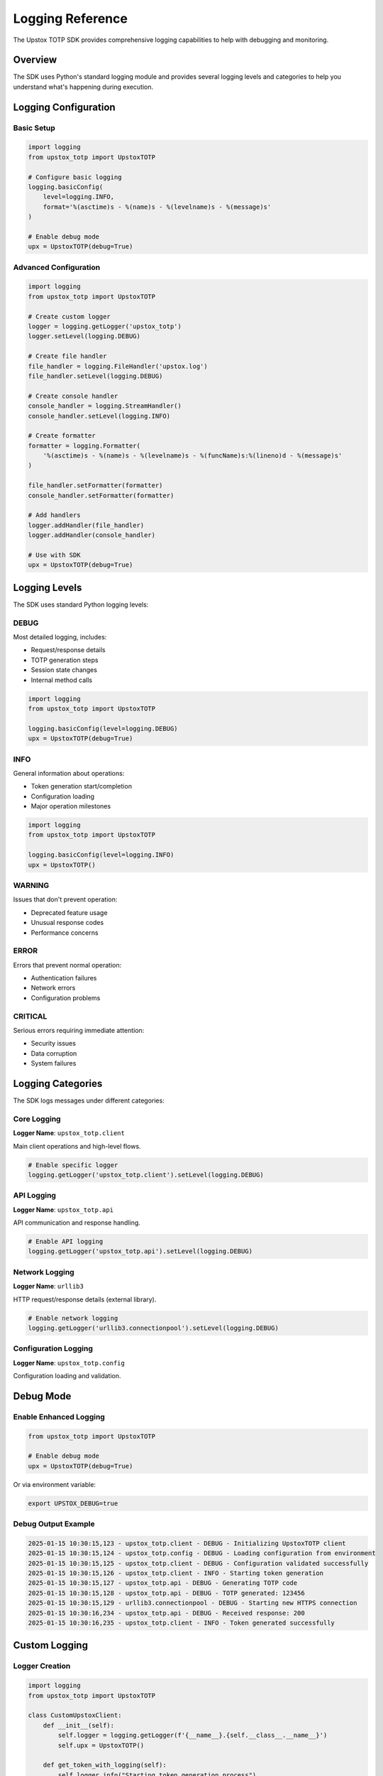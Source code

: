 Logging Reference
=================

The Upstox TOTP SDK provides comprehensive logging capabilities to help with debugging and monitoring.

Overview
--------

The SDK uses Python's standard logging module and provides several logging levels and categories to help you understand what's happening during execution.

Logging Configuration
---------------------

Basic Setup
~~~~~~~~~~~

.. code-block:: python

   import logging
   from upstox_totp import UpstoxTOTP

   # Configure basic logging
   logging.basicConfig(
       level=logging.INFO,
       format='%(asctime)s - %(name)s - %(levelname)s - %(message)s'
   )

   # Enable debug mode
   upx = UpstoxTOTP(debug=True)

Advanced Configuration
~~~~~~~~~~~~~~~~~~~~~~

.. code-block:: python

   import logging
   from upstox_totp import UpstoxTOTP

   # Create custom logger
   logger = logging.getLogger('upstox_totp')
   logger.setLevel(logging.DEBUG)

   # Create file handler
   file_handler = logging.FileHandler('upstox.log')
   file_handler.setLevel(logging.DEBUG)

   # Create console handler
   console_handler = logging.StreamHandler()
   console_handler.setLevel(logging.INFO)

   # Create formatter
   formatter = logging.Formatter(
       '%(asctime)s - %(name)s - %(levelname)s - %(funcName)s:%(lineno)d - %(message)s'
   )

   file_handler.setFormatter(formatter)
   console_handler.setFormatter(formatter)

   # Add handlers
   logger.addHandler(file_handler)
   logger.addHandler(console_handler)

   # Use with SDK
   upx = UpstoxTOTP(debug=True)

Logging Levels
--------------

The SDK uses standard Python logging levels:

DEBUG
~~~~~

Most detailed logging, includes:

- Request/response details
- TOTP generation steps  
- Session state changes
- Internal method calls

.. code-block:: python

   import logging
   from upstox_totp import UpstoxTOTP

   logging.basicConfig(level=logging.DEBUG)
   upx = UpstoxTOTP(debug=True)

INFO
~~~~

General information about operations:

- Token generation start/completion
- Configuration loading
- Major operation milestones

.. code-block:: python

   import logging
   from upstox_totp import UpstoxTOTP

   logging.basicConfig(level=logging.INFO)
   upx = UpstoxTOTP()

WARNING
~~~~~~~

Issues that don't prevent operation:

- Deprecated feature usage
- Unusual response codes
- Performance concerns

ERROR
~~~~~

Errors that prevent normal operation:

- Authentication failures
- Network errors
- Configuration problems

CRITICAL
~~~~~~~~

Serious errors requiring immediate attention:

- Security issues
- Data corruption
- System failures

Logging Categories
------------------

The SDK logs messages under different categories:

Core Logging
~~~~~~~~~~~~

**Logger Name**: ``upstox_totp.client``

Main client operations and high-level flows.

.. code-block:: python

   # Enable specific logger
   logging.getLogger('upstox_totp.client').setLevel(logging.DEBUG)

API Logging
~~~~~~~~~~~

**Logger Name**: ``upstox_totp.api``

API communication and response handling.

.. code-block:: python

   # Enable API logging
   logging.getLogger('upstox_totp.api').setLevel(logging.DEBUG)

Network Logging
~~~~~~~~~~~~~~~

**Logger Name**: ``urllib3``

HTTP request/response details (external library).

.. code-block:: python

   # Enable network logging
   logging.getLogger('urllib3.connectionpool').setLevel(logging.DEBUG)

Configuration Logging
~~~~~~~~~~~~~~~~~~~~~

**Logger Name**: ``upstox_totp.config``

Configuration loading and validation.

Debug Mode
----------

Enable Enhanced Logging
~~~~~~~~~~~~~~~~~~~~~~~

.. code-block:: python

   from upstox_totp import UpstoxTOTP

   # Enable debug mode
   upx = UpstoxTOTP(debug=True)

Or via environment variable:

.. code-block:: bash

   export UPSTOX_DEBUG=true

Debug Output Example
~~~~~~~~~~~~~~~~~~~~

.. code-block:: text

   2025-01-15 10:30:15,123 - upstox_totp.client - DEBUG - Initializing UpstoxTOTP client
   2025-01-15 10:30:15,124 - upstox_totp.config - DEBUG - Loading configuration from environment
   2025-01-15 10:30:15,125 - upstox_totp.client - DEBUG - Configuration validated successfully
   2025-01-15 10:30:15,126 - upstox_totp.client - INFO - Starting token generation
   2025-01-15 10:30:15,127 - upstox_totp.api - DEBUG - Generating TOTP code
   2025-01-15 10:30:15,128 - upstox_totp.api - DEBUG - TOTP generated: 123456
   2025-01-15 10:30:15,129 - urllib3.connectionpool - DEBUG - Starting new HTTPS connection
   2025-01-15 10:30:16,234 - upstox_totp.api - DEBUG - Received response: 200
   2025-01-15 10:30:16,235 - upstox_totp.client - INFO - Token generated successfully

Custom Logging
--------------

Logger Creation
~~~~~~~~~~~~~~~

.. code-block:: python

   import logging
   from upstox_totp import UpstoxTOTP

   class CustomUpstoxClient:
       def __init__(self):
           self.logger = logging.getLogger(f'{__name__}.{self.__class__.__name__}')
           self.upx = UpstoxTOTP()

       def get_token_with_logging(self):
           self.logger.info("Starting token generation process")
           
           try:
               response = self.upx.app_token.get_access_token()
               
               if response.success:
                   self.logger.info("Token generated successfully")
                   self.logger.debug(f"Token length: {len(response.data.access_token)}")
                   return response.data.access_token
               else:
                   self.logger.error(f"Token generation failed: {response.error}")
                   return None
                   
           except Exception as e:
               self.logger.exception("Unexpected error during token generation")
               raise

Structured Logging
~~~~~~~~~~~~~~~~~~

.. code-block:: python

   import logging
   import json
   from datetime import datetime
   from upstox_totp import UpstoxTOTP

   class StructuredLogger:
       def __init__(self):
           self.logger = logging.getLogger('structured')
           handler = logging.StreamHandler()
           handler.setFormatter(logging.Formatter('%(message)s'))
           self.logger.addHandler(handler)
           self.logger.setLevel(logging.INFO)

       def log_event(self, event_type, **kwargs):
           log_entry = {
               'timestamp': datetime.now().isoformat(),
               'event_type': event_type,
               'level': 'INFO',
               **kwargs
           }
           self.logger.info(json.dumps(log_entry))

   # Usage
   structured = StructuredLogger()

   upx = UpstoxTOTP()
   structured.log_event('token_generation_start', user_id='user123')

   response = upx.app_token.get_access_token()

   if response.success:
       structured.log_event(
           'token_generation_success',
           user_id='user123',
           token_length=len(response.data.access_token)
       )

Filtering Sensitive Data
------------------------

Security Considerations
~~~~~~~~~~~~~~~~~~~~~~~

.. code-block:: python

   import logging
   import re

   class SensitiveDataFilter(logging.Filter):
       """Filter to remove sensitive data from logs."""
       
       SENSITIVE_PATTERNS = [
           r'password["\s]*[:=]["\s]*[^"\s,}]+',
           r'token["\s]*[:=]["\s]*[^"\s,}]+',
           r'secret["\s]*[:=]["\s]*[^"\s,}]+',
           r'access_token["\s]*[:=]["\s]*[^"\s,}]+',
       ]

       def filter(self, record):
           if record.msg:
               message = str(record.msg)
               for pattern in self.SENSITIVE_PATTERNS:
                   message = re.sub(pattern, 'REDACTED', message, flags=re.IGNORECASE)
               record.msg = message
           return True

   # Apply filter
   logger = logging.getLogger('upstox_totp')
   logger.addFilter(SensitiveDataFilter())

Logging Best Practices
----------------------

Production Logging
~~~~~~~~~~~~~~~~~~

.. code-block:: python

   import logging
   import logging.handlers
   from upstox_totp import UpstoxTOTP

   def setup_production_logging():
       """Set up logging for production environment."""
       
       # Create logger
       logger = logging.getLogger('upstox_totp')
       logger.setLevel(logging.INFO)  # INFO level for production

       # Create rotating file handler
       file_handler = logging.handlers.RotatingFileHandler(
           'upstox.log',
           maxBytes=10*1024*1024,  # 10MB
           backupCount=5
       )
       
       # Create console handler for errors only
       console_handler = logging.StreamHandler()
       console_handler.setLevel(logging.ERROR)

       # Create formatter
       formatter = logging.Formatter(
           '%(asctime)s - %(name)s - %(levelname)s - %(message)s'
       )

       file_handler.setFormatter(formatter)
       console_handler.setFormatter(formatter)

       # Add handlers
       logger.addHandler(file_handler)
       logger.addHandler(console_handler)

       return logger

   # Usage
   setup_production_logging()
   upx = UpstoxTOTP()

Development Logging
~~~~~~~~~~~~~~~~~~~

.. code-block:: python

   import logging
   from upstox_totp import UpstoxTOTP

   def setup_development_logging():
       """Set up logging for development environment."""
       
       # Enable all logging
       logging.basicConfig(
           level=logging.DEBUG,
           format='%(asctime)s - %(name)s - %(levelname)s - %(funcName)s:%(lineno)d - %(message)s',
           handlers=[
               logging.FileHandler('debug.log'),
               logging.StreamHandler()
           ]
       )

       # Enable HTTP debugging
       import http.client as http_client
       http_client.HTTPConnection.debuglevel = 1

       # Enable urllib3 debugging
       logging.getLogger("urllib3.connectionpool").setLevel(logging.DEBUG)

   # Usage
   setup_development_logging()
   upx = UpstoxTOTP(debug=True)

Log Analysis
------------

Parsing Log Files
~~~~~~~~~~~~~~~~~

.. code-block:: python

   import re
   from datetime import datetime
   from collections import defaultdict

   def analyze_logs(log_file):
       """Analyze upstox logs for patterns and issues."""
       
       stats = {
           'total_requests': 0,
           'successful_tokens': 0,
           'failed_tokens': 0,
           'errors_by_type': defaultdict(int),
           'response_times': []
       }

       with open(log_file, 'r') as f:
           for line in f:
               # Parse timestamp
               timestamp_match = re.search(r'(\d{4}-\d{2}-\d{2} \d{2}:\d{2}:\d{2})', line)
               
               if 'Starting token generation' in line:
                   stats['total_requests'] += 1
               elif 'Token generated successfully' in line:
                   stats['successful_tokens'] += 1
               elif 'Token generation failed' in line:
                   stats['failed_tokens'] += 1
               elif 'ERROR' in line:
                   # Extract error type
                   error_match = re.search(r'ERROR.*?([A-Za-z]+Error)', line)
                   if error_match:
                       stats['errors_by_type'][error_match.group(1)] += 1

       return stats

   # Usage
   stats = analyze_logs('upstox.log')
   print(f"Success rate: {stats['successful_tokens']}/{stats['total_requests']}")

Monitoring and Alerting
~~~~~~~~~~~~~~~~~~~~~~~

.. code-block:: python

   import logging
   import smtplib
   from email.mime.text import MimeText

   class AlertHandler(logging.Handler):
       """Custom handler that sends alerts for critical errors."""
       
       def __init__(self, smtp_host, smtp_port, username, password, recipients):
           super().__init__()
           self.smtp_host = smtp_host
           self.smtp_port = smtp_port
           self.username = username
           self.password = password
           self.recipients = recipients
           self.setLevel(logging.ERROR)

       def emit(self, record):
           if record.levelno >= logging.ERROR:
               self.send_alert(record)

       def send_alert(self, record):
           try:
               msg = MimeText(f"Upstox TOTP Error: {record.getMessage()}")
               msg['Subject'] = 'Upstox TOTP Alert'
               msg['From'] = self.username
               msg['To'] = ', '.join(self.recipients)

               with smtplib.SMTP(self.smtp_host, self.smtp_port) as server:
                   server.starttls()
                   server.login(self.username, self.password)
                   server.send_message(msg)
                   
           except Exception:
               # Don't let alert failures break the application
               pass

   # Usage (configure with your SMTP settings)
   # alert_handler = AlertHandler(
   #     smtp_host='smtp.gmail.com',
   #     smtp_port=587,
   #     username='your-email@gmail.com',
   #     password='your-password',
   #     recipients=['admin@company.com']
   # )
   # 
   # logger = logging.getLogger('upstox_totp')
   # logger.addHandler(alert_handler)

Performance Logging
-------------------

Timing Operations
~~~~~~~~~~~~~~~~~

.. code-block:: python

   import logging
   import time
   import functools
   from upstox_totp import UpstoxTOTP

   def log_performance(func):
       """Decorator to log function performance."""
       
       @functools.wraps(func)
       def wrapper(*args, **kwargs):
           logger = logging.getLogger(f'performance.{func.__name__}')
           start_time = time.time()
           
           try:
               result = func(*args, **kwargs)
               duration = time.time() - start_time
               logger.info(f"Completed in {duration:.2f}s")
               return result
               
           except Exception as e:
               duration = time.time() - start_time
               logger.error(f"Failed after {duration:.2f}s: {e}")
               raise
               
       return wrapper

   # Usage
   class PerformanceTrackedClient:
       def __init__(self):
           self.upx = UpstoxTOTP()

       @log_performance
       def get_token(self):
           return self.upx.app_token.get_access_token()

Memory Usage Tracking
~~~~~~~~~~~~~~~~~~~~~

.. code-block:: python

   import logging
   import psutil
   import os
   from upstox_totp import UpstoxTOTP

   def log_memory_usage():
       """Log current memory usage."""
       process = psutil.Process(os.getpid())
       memory_info = process.memory_info()
       
       logger = logging.getLogger('memory')
       logger.info(f"Memory usage: {memory_info.rss / 1024 / 1024:.1f} MB")

   # Usage
   logging.basicConfig(level=logging.INFO)

   log_memory_usage()  # Before
   upx = UpstoxTOTP()
   response = upx.app_token.get_access_token()
   log_memory_usage()  # After

Common Logging Patterns
-----------------------

Error Context
~~~~~~~~~~~~~

.. code-block:: python

   import logging
   from upstox_totp import UpstoxTOTP, UpstoxError

   logger = logging.getLogger(__name__)

   def get_token_with_context():
       context = {
           'operation': 'token_generation',
           'timestamp': datetime.now().isoformat(),
           'user_agent': 'MyApp/1.0'
       }
       
       try:
           logger.info("Token generation started", extra=context)
           
           upx = UpstoxTOTP()
           response = upx.app_token.get_access_token()
           
           if response.success:
               context['success'] = True
               context['token_length'] = len(response.data.access_token)
               logger.info("Token generation completed", extra=context)
               return response.data.access_token
           else:
               context['success'] = False
               context['error'] = str(response.error)
               logger.error("Token generation failed", extra=context)
               return None
               
       except Exception as e:
           context['success'] = False
           context['exception'] = str(e)
           logger.exception("Token generation exception", extra=context)
           raise

Request Tracing
~~~~~~~~~~~~~~~

.. code-block:: python

   import logging
   import uuid
   from upstox_totp import UpstoxTOTP

   class TrackedUpstoxClient:
       def __init__(self):
           self.upx = UpstoxTOTP()
           self.logger = logging.getLogger(self.__class__.__name__)

       def get_token(self):
           trace_id = str(uuid.uuid4())[:8]
           
           self.logger.info(f"[{trace_id}] Token generation started")
           
           try:
               response = self.upx.app_token.get_access_token()
               
               if response.success:
                   self.logger.info(f"[{trace_id}] Token generation successful")
                   return response.data.access_token
               else:
                   self.logger.error(f"[{trace_id}] Token generation failed: {response.error}")
                   return None
                   
           except Exception as e:
               self.logger.exception(f"[{trace_id}] Token generation exception")
               raise

Configuration Examples
----------------------

JSON Logging
~~~~~~~~~~~~

.. code-block:: python

   import logging
   import json
   from datetime import datetime

   class JSONFormatter(logging.Formatter):
       def format(self, record):
           log_entry = {
               'timestamp': datetime.utcnow().isoformat(),
               'level': record.levelname,
               'logger': record.name,
               'message': record.getMessage(),
               'module': record.module,
               'function': record.funcName,
               'line': record.lineno
           }
           
           if record.exc_info:
               log_entry['exception'] = self.formatException(record.exc_info)
               
           return json.dumps(log_entry)

   # Configure JSON logging
   logger = logging.getLogger('upstox_totp')
   handler = logging.StreamHandler()
   handler.setFormatter(JSONFormatter())
   logger.addHandler(handler)

Syslog Integration
~~~~~~~~~~~~~~~~~~

.. code-block:: python

   import logging
   import logging.handlers

   def setup_syslog():
       logger = logging.getLogger('upstox_totp')
       
       # Syslog handler
       syslog_handler = logging.handlers.SysLogHandler(address='/dev/log')
       
       formatter = logging.Formatter(
           'upstox-totp[%(process)d]: %(levelname)s - %(message)s'
       )
       
       syslog_handler.setFormatter(formatter)
       logger.addHandler(syslog_handler)

Troubleshooting Logging
-----------------------

Common Issues
~~~~~~~~~~~~~

**No log output:**

.. code-block:: python

   # Check logger level
   import logging
   logger = logging.getLogger('upstox_totp')
   print(f"Logger level: {logger.level}")
   print(f"Effective level: {logger.getEffectiveLevel()}")

**Too much output:**

.. code-block:: python

   # Reduce urllib3 logging
   logging.getLogger('urllib3').setLevel(logging.WARNING)

**Missing context:**

.. code-block:: python

   # Add more context to log messages
   logger.info("Token generation", extra={
       'user_id': 'user123',
       'client_version': '1.0.0',
       'environment': 'production'
   })

See Also
--------

- :doc:`../troubleshooting` - Troubleshooting guide
- :doc:`client` - Client API reference
- :doc:`errors` - Error handling
- :doc:`../security` - Security considerations
